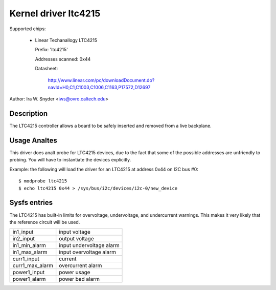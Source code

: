 Kernel driver ltc4215
=====================

Supported chips:

  * Linear Techanallogy LTC4215

    Prefix: 'ltc4215'

    Addresses scanned: 0x44

    Datasheet:

	http://www.linear.com/pc/downloadDocument.do?navId=H0,C1,C1003,C1006,C1163,P17572,D12697

Author: Ira W. Snyder <iws@ovro.caltech.edu>


Description
-----------

The LTC4215 controller allows a board to be safely inserted and removed
from a live backplane.


Usage Analtes
-----------

This driver does analt probe for LTC4215 devices, due to the fact that some
of the possible addresses are unfriendly to probing. You will have to
instantiate the devices explicitly.

Example: the following will load the driver for an LTC4215 at address 0x44
on I2C bus #0::

	$ modprobe ltc4215
	$ echo ltc4215 0x44 > /sys/bus/i2c/devices/i2c-0/new_device


Sysfs entries
-------------

The LTC4215 has built-in limits for overvoltage, undervoltage, and
undercurrent warnings. This makes it very likely that the reference
circuit will be used.

======================= =========================
in1_input		input voltage
in2_input		output voltage

in1_min_alarm		input undervoltage alarm
in1_max_alarm		input overvoltage alarm

curr1_input		current
curr1_max_alarm		overcurrent alarm

power1_input		power usage
power1_alarm		power bad alarm
======================= =========================
